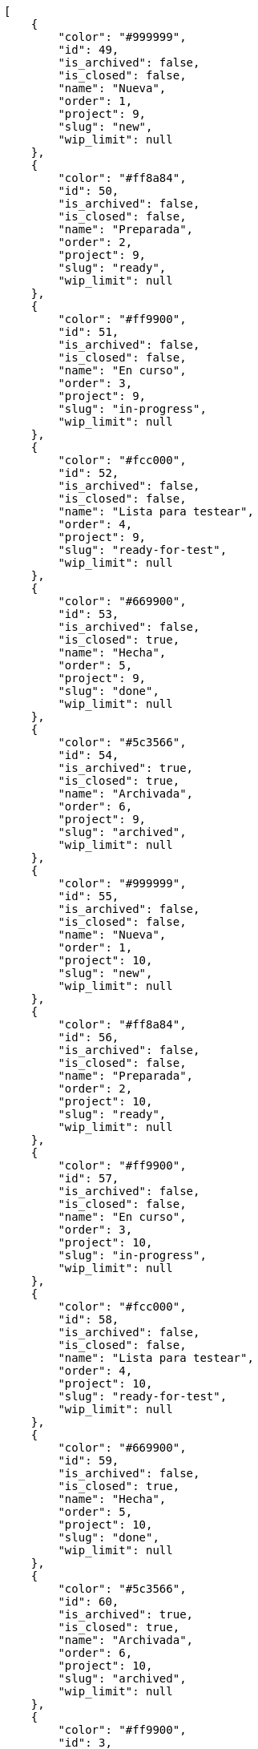 [source,json]
----
[
    {
        "color": "#999999",
        "id": 49,
        "is_archived": false,
        "is_closed": false,
        "name": "Nueva",
        "order": 1,
        "project": 9,
        "slug": "new",
        "wip_limit": null
    },
    {
        "color": "#ff8a84",
        "id": 50,
        "is_archived": false,
        "is_closed": false,
        "name": "Preparada",
        "order": 2,
        "project": 9,
        "slug": "ready",
        "wip_limit": null
    },
    {
        "color": "#ff9900",
        "id": 51,
        "is_archived": false,
        "is_closed": false,
        "name": "En curso",
        "order": 3,
        "project": 9,
        "slug": "in-progress",
        "wip_limit": null
    },
    {
        "color": "#fcc000",
        "id": 52,
        "is_archived": false,
        "is_closed": false,
        "name": "Lista para testear",
        "order": 4,
        "project": 9,
        "slug": "ready-for-test",
        "wip_limit": null
    },
    {
        "color": "#669900",
        "id": 53,
        "is_archived": false,
        "is_closed": true,
        "name": "Hecha",
        "order": 5,
        "project": 9,
        "slug": "done",
        "wip_limit": null
    },
    {
        "color": "#5c3566",
        "id": 54,
        "is_archived": true,
        "is_closed": true,
        "name": "Archivada",
        "order": 6,
        "project": 9,
        "slug": "archived",
        "wip_limit": null
    },
    {
        "color": "#999999",
        "id": 55,
        "is_archived": false,
        "is_closed": false,
        "name": "Nueva",
        "order": 1,
        "project": 10,
        "slug": "new",
        "wip_limit": null
    },
    {
        "color": "#ff8a84",
        "id": 56,
        "is_archived": false,
        "is_closed": false,
        "name": "Preparada",
        "order": 2,
        "project": 10,
        "slug": "ready",
        "wip_limit": null
    },
    {
        "color": "#ff9900",
        "id": 57,
        "is_archived": false,
        "is_closed": false,
        "name": "En curso",
        "order": 3,
        "project": 10,
        "slug": "in-progress",
        "wip_limit": null
    },
    {
        "color": "#fcc000",
        "id": 58,
        "is_archived": false,
        "is_closed": false,
        "name": "Lista para testear",
        "order": 4,
        "project": 10,
        "slug": "ready-for-test",
        "wip_limit": null
    },
    {
        "color": "#669900",
        "id": 59,
        "is_archived": false,
        "is_closed": true,
        "name": "Hecha",
        "order": 5,
        "project": 10,
        "slug": "done",
        "wip_limit": null
    },
    {
        "color": "#5c3566",
        "id": 60,
        "is_archived": true,
        "is_closed": true,
        "name": "Archivada",
        "order": 6,
        "project": 10,
        "slug": "archived",
        "wip_limit": null
    },
    {
        "color": "#ff9900",
        "id": 3,
        "is_archived": false,
        "is_closed": false,
        "name": "En curso",
        "order": 3,
        "project": 1,
        "slug": "in-progress",
        "wip_limit": null
    },
    {
        "color": "#fcc000",
        "id": 4,
        "is_archived": false,
        "is_closed": false,
        "name": "Lista para testear",
        "order": 4,
        "project": 1,
        "slug": "ready-for-test",
        "wip_limit": null
    },
    {
        "color": "#669900",
        "id": 5,
        "is_archived": false,
        "is_closed": true,
        "name": "Hecha",
        "order": 5,
        "project": 1,
        "slug": "done",
        "wip_limit": null
    },
    {
        "color": "#ff8a84",
        "id": 2,
        "is_archived": false,
        "is_closed": false,
        "name": "Preparada",
        "order": 5,
        "project": 1,
        "slug": "ready",
        "wip_limit": null
    },
    {
        "color": "#5c3566",
        "id": 6,
        "is_archived": true,
        "is_closed": true,
        "name": "Archivada",
        "order": 6,
        "project": 1,
        "slug": "archived",
        "wip_limit": null
    },
    {
        "color": "#AAAAAA",
        "id": 61,
        "is_archived": false,
        "is_closed": true,
        "name": "New status",
        "order": 8,
        "project": 1,
        "slug": "new-status",
        "wip_limit": 6
    },
    {
        "color": "#999999",
        "id": 62,
        "is_archived": false,
        "is_closed": false,
        "name": "New status name",
        "order": 10,
        "project": 1,
        "slug": "new-status-name",
        "wip_limit": null
    },
    {
        "color": "#999999",
        "id": 1,
        "is_archived": false,
        "is_closed": false,
        "name": "Patch status name",
        "order": 10,
        "project": 1,
        "slug": "patch-status-name",
        "wip_limit": null
    },
    {
        "color": "#999999",
        "id": 43,
        "is_archived": false,
        "is_closed": false,
        "name": "Nueva",
        "order": 1,
        "project": 8,
        "slug": "new",
        "wip_limit": null
    },
    {
        "color": "#ff8a84",
        "id": 44,
        "is_archived": false,
        "is_closed": false,
        "name": "Preparada",
        "order": 2,
        "project": 8,
        "slug": "ready",
        "wip_limit": null
    },
    {
        "color": "#ff9900",
        "id": 45,
        "is_archived": false,
        "is_closed": false,
        "name": "En curso",
        "order": 3,
        "project": 8,
        "slug": "in-progress",
        "wip_limit": null
    },
    {
        "color": "#fcc000",
        "id": 46,
        "is_archived": false,
        "is_closed": false,
        "name": "Lista para testear",
        "order": 4,
        "project": 8,
        "slug": "ready-for-test",
        "wip_limit": null
    },
    {
        "color": "#669900",
        "id": 47,
        "is_archived": false,
        "is_closed": true,
        "name": "Hecha",
        "order": 5,
        "project": 8,
        "slug": "done",
        "wip_limit": null
    },
    {
        "color": "#5c3566",
        "id": 48,
        "is_archived": true,
        "is_closed": true,
        "name": "Archivada",
        "order": 6,
        "project": 8,
        "slug": "archived",
        "wip_limit": null
    },
    {
        "color": "#999999",
        "id": 7,
        "is_archived": false,
        "is_closed": false,
        "name": "Nueva",
        "order": 1,
        "project": 2,
        "slug": "new",
        "wip_limit": null
    },
    {
        "color": "#ff8a84",
        "id": 8,
        "is_archived": false,
        "is_closed": false,
        "name": "Preparada",
        "order": 2,
        "project": 2,
        "slug": "ready",
        "wip_limit": null
    },
    {
        "color": "#ff9900",
        "id": 9,
        "is_archived": false,
        "is_closed": false,
        "name": "En curso",
        "order": 3,
        "project": 2,
        "slug": "in-progress",
        "wip_limit": null
    },
    {
        "color": "#fcc000",
        "id": 10,
        "is_archived": false,
        "is_closed": false,
        "name": "Lista para testear",
        "order": 4,
        "project": 2,
        "slug": "ready-for-test",
        "wip_limit": null
    }
]
----
